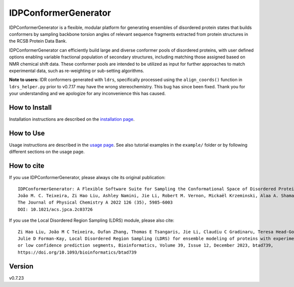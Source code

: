 IDPConformerGenerator
=======================

.. start-description

.. image:: https://github.com/julie-forman-kay-lab/IDPConformerGenerator/actions/workflows/tests.yml/badge.svg?branch=main
    :target: https://github.com/julie-forman-kay-lab/IDPConformerGenerator/actions/workflows/tests.yml
    :alt: Test Status

.. image:: https://readthedocs.org/projects/idpconformergenerator/badge/?version=latest
    :target: https://idpconformergenerator.readthedocs.io/en/latest/?badge=latest
    :alt: Documentation Status

.. image:: https://img.shields.io/badge/idpconfgen-10.1021%2Facs.jpca.2c03726-blue
    :target: https://doi.org/10.1021/acs.jpca.2c03726
    :alt: IDPConformerGenerator Publication

.. image:: https://img.shields.io/badge/LDRS-10.1093%2Fbioinformatics%2Fbtad739-blue
    :target: https://doi.org/10.1093/bioinformatics/btad739
    :alt: LDRS Publication

IDPConformerGenerator is a flexible, modular platform for generating ensembles
of disordered protein states that builds conformers by sampling backbone torsion
angles of relevant sequence fragments extracted from protein structures in the
RCSB Protein Data Bank.

IDPConformerGenerator can efficiently build large and diverse conformer pools of
disordered proteins, with user defined options enabling variable fractional
population of secondary structures, including matching those assigned based on
NMR chemical shift data. These conformer pools are intended to be utilized as
input for further approaches to match experimental data, such as re-weighting or
sub-setting algorithms.

**Note to users:** IDR conformers generated with ``ldrs``, specifically processed
using the ``align_coords()`` function in ``ldrs_helper.py`` prior to v0.7.17
may have the wrong stereochemistry. This bug has since been fixed. Thank you for
your understanding and we apologize for any inconvenience this has caused.

.. end-description

How to Install
--------------

Installation instructions are described on the `installation page <https://idpconformergenerator.readthedocs.io/en/latest/installation.html>`_.

How to Use
----------

Usage instructions are described in the `usage page <https://idpconformergenerator.readthedocs.io/en/latest/usage.html>`_. See also
tutorial examples in the ``example/`` folder or by following different sections on the usage page.

How to cite
-----------

.. start-citing

If you use IDPConformerGenerator, please always cite its original publication::

    IDPConformerGenerator: A Flexible Software Suite for Sampling the Conformational Space of Disordered Protein States
    João M. C. Teixeira, Zi Hao Liu, Ashley Namini, Jie Li, Robert M. Vernon, Mickaël Krzeminski, Alaa A. Shamandy, Oufan Zhang, Mojtaba Haghighatlari, Lei Yu, Teresa Head-Gordon, and Julie D. Forman-Kay
    The Journal of Physical Chemistry A 2022 126 (35), 5985-6003
    DOI: 10.1021/acs.jpca.2c03726

If you use the Local Disordered Region Sampling (LDRS) module, please also cite::

    Zi Hao Liu, João M C Teixeira, Oufan Zhang, Thomas E Tsangaris, Jie Li, Claudiu C Gradinaru, Teresa Head-Gordon,
    Julie D Forman-Kay, Local Disordered Region Sampling (LDRS) for ensemble modeling of proteins with experimentally undetermined
    or low confidence prediction segments, Bioinformatics, Volume 39, Issue 12, December 2023, btad739,
    https://doi.org/10.1093/bioinformatics/btad739

.. end-citing

Version
-------
v0.7.23
